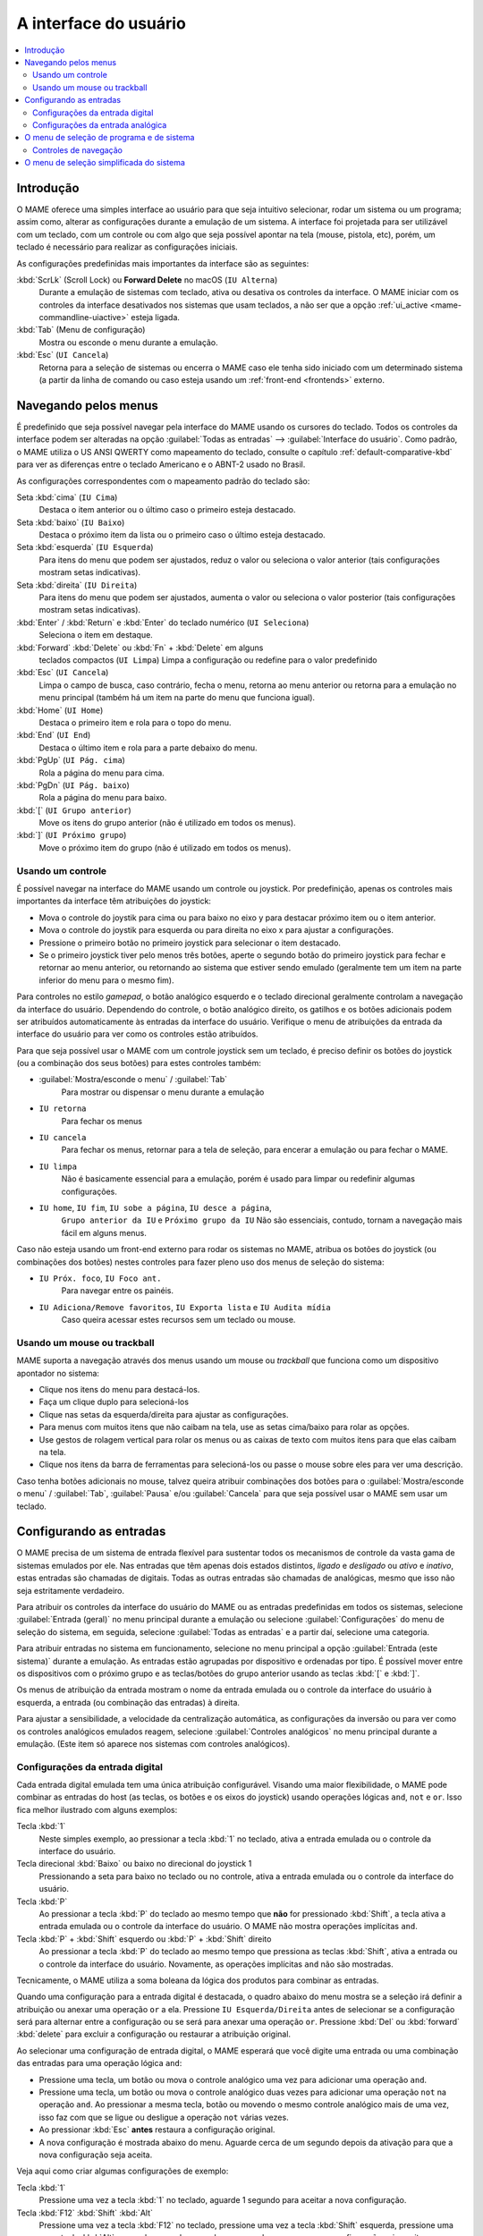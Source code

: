 .. raw:: latex

	\clearpage


.. _ui:

A interface do usuário
======================

.. contents:: :local:


.. _ui-intro:

Introdução
----------

O MAME oferece uma simples interface ao usuário para que seja
intuitivo selecionar, rodar um sistema ou um programa; assim como,
alterar as configurações durante a emulação de um sistema. A interface
foi projetada para ser utilizável com um teclado, com um controle ou
com algo que seja possível apontar na tela (mouse, pistola, etc), porém,
um teclado é necessário para realizar as configurações iniciais.

As configurações predefinidas mais importantes da interface são as
seguintes:

:kbd:`ScrLk` (Scroll Lock) ou **Forward Delete** no macOS (``IU Alterna``)
    Durante a emulação de sistemas com teclado, ativa ou desativa os
    controles da interface. O MAME iniciar com os controles da interface
    desativados nos sistemas que usam teclados, a não ser que a opção
    :ref:`ui_active <mame-commandline-uiactive>` esteja ligada.
:kbd:`Tab` (Menu de configuração)
    Mostra ou esconde o menu durante a emulação.
:kbd:`Esc` (``UI Cancela``)
    Retorna para a seleção de sistemas ou encerra o MAME caso ele tenha
    sido iniciado com um determinado sistema (a partir da linha de
    comando ou caso esteja usando um
    :ref:`front-end <frontends>` externo.


.. raw:: latex

	\clearpage


.. _ui-menus:

Navegando pelos menus
---------------------

É predefinido que seja possível navegar pela interface do MAME usando os
cursores do teclado. Todos os controles da interface podem ser alteradas
na opção :guilabel:`Todas as entradas` --> :guilabel:`Interface do
usuário`. Como padrão, o MAME utiliza o US ANSI QWERTY como mapeamento
do teclado, consulte o capítulo :ref:`default-comparative-kbd` para ver
as diferenças entre o teclado Americano e o ABNT-2 usado no Brasil.

As configurações correspondentes com o mapeamento padrão do teclado são:

Seta :kbd:`cima` (``IU Cima``)
    Destaca o item anterior ou o último caso o primeiro esteja
    destacado.
Seta :kbd:`baixo` (``IU Baixo``)
    Destaca o próximo item da lista ou o primeiro caso o último esteja
    destacado.
Seta :kbd:`esquerda` (``IU Esquerda``)
    Para itens do menu que podem ser ajustados, reduz o valor ou
    seleciona o valor anterior (tais configurações mostram setas
    indicativas).
Seta :kbd:`direita` (``IU Direita``)
    Para itens do menu que podem ser ajustados, aumenta o valor ou
    seleciona o valor posterior (tais configurações mostram setas
    indicativas).
:kbd:`Enter` / :kbd:`Return` e :kbd:`Enter` do teclado numérico (``UI Seleciona``)
    Seleciona o item em destaque.
:kbd:`Forward` :kbd:`Delete` ou :kbd:`Fn` + :kbd:`Delete` em alguns
    teclados compactos (``UI Limpa``)
    Limpa a configuração ou redefine para o valor predefinido
:kbd:`Esc` (``UI Cancela``)
    Limpa o campo de busca, caso contrário, fecha o menu, retorna ao
    menu anterior ou retorna para a emulação no menu principal (também
    há um item na parte do menu que funciona igual).
:kbd:`Home` (``UI Home``)
    Destaca o primeiro item e rola para o topo do menu.
:kbd:`End` (``UI End``)
    Destaca o último item e rola para a parte debaixo do menu.
:kbd:`PgUp` (``UI Pág. cima``)
    Rola a página do menu para cima.
:kbd:`PgDn` (``UI Pág. baixo``)
    Rola a página do menu para baixo.
:kbd:`[` (``UI Grupo anterior``)
    Move os itens do grupo anterior (não é utilizado em todos os menus).
:kbd:`]` (``UI Próximo grupo``)
    Move o próximo item do grupo (não é utilizado em todos os menus).


.. _ui-menus-gamectrl:

Usando um controle
~~~~~~~~~~~~~~~~~~

É possível navegar na interface do MAME usando um controle ou joystick.
Por predefinição, apenas os controles mais importantes da interface têm
atribuições do joystick:

* Mova o controle do joystik para cima ou para baixo no eixo y para
  destacar próximo item ou o item anterior.
* Mova o controle do joystik para esquerda ou para direita no eixo x
  para ajustar a configurações.
* Pressione o primeiro botão no primeiro joystick para selecionar o item
  destacado.
* Se o primeiro joystick tiver pelo menos três botões, aperte o segundo
  botão do primeiro joystick para fechar e retornar ao menu anterior,
  ou retornando ao sistema que estiver sendo emulado (geralmente tem um
  item na parte inferior do menu para o mesmo fim).

Para controles no estilo *gamepad*, o botão analógico esquerdo e o
teclado direcional geralmente controlam a navegação da interface do
usuário. Dependendo do controle, o botão analógico direito, os gatilhos
e os botões adicionais podem ser atribuídos automaticamente às entradas
da interface do usuário. Verifique o menu de atribuições da entrada da
interface do usuário para ver como os controles estão atribuídos.

Para que seja possível usar o MAME com um controle joystick sem um
teclado, é preciso definir os botões do joystick (ou a combinação dos
seus botões) para estes controles também:

* :guilabel:`Mostra/esconde o menu` / :guilabel:`Tab`
    Para mostrar ou dispensar o menu durante a emulação
* ``IU retorna``
    Para fechar os menus
* ``IU cancela``
    Para fechar os menus, retornar para a tela de seleção, para encerar
    a emulação ou para fechar o MAME.
* ``IU limpa``
    Não é basicamente essencial para a emulação, porém é usado para
    limpar ou redefinir algumas configurações.
* ``IU home``, ``IU fim``, ``IU sobe a página``, ``IU desce a página``,
    ``Grupo anterior da IU`` e ``Próximo grupo da IU``
    Não são essenciais, contudo, tornam a navegação mais fácil em alguns
    menus.

Caso não esteja usando um front-end externo para rodar os sistemas no
MAME, atribua os botões do joystick (ou combinações dos botões) nestes
controles para fazer pleno uso dos menus de seleção do sistema:

* ``IU Próx. foco``, ``IU Foco ant.``
    Para navegar entre os painéis.
* ``IU Adiciona/Remove favoritos``, ``IU Exporta lista`` e ``IU Audita mídia``
    Caso queira acessar estes recursos sem um teclado ou mouse.


.. _ui-menus-mouse:

Usando um mouse ou trackball
~~~~~~~~~~~~~~~~~~~~~~~~~~~~

MAME suporta a navegação através dos menus usando um mouse ou
*trackball* que funciona como um dispositivo apontador no sistema:

* Clique nos itens do menu para destacá-los.
* Faça um clique duplo para selecioná-los
* Clique nas setas da esquerda/direita para ajustar as configurações.
* Para menus com muitos itens que não caibam na tela, use as setas
  cima/baixo para rolar as opções.
* Use gestos de rolagem vertical para rolar os menus ou as caixas de
  texto com muitos itens para que elas caibam na tela.
* Clique nos itens da barra de ferramentas para selecioná-los ou passe
  o mouse sobre eles para ver uma descrição.

Caso tenha botões adicionais no mouse, talvez queira atribuir
combinações dos botões para o :guilabel:`Mostra/esconde o menu` /
:guilabel:`Tab`, :guilabel:`Pausa` e/ou :guilabel:`Cancela` para que
seja possível usar o MAME sem usar um teclado.


.. _ui-inptcfg:

Configurando as entradas
------------------------

O MAME precisa de um sistema de entrada flexível para sustentar todos os
mecanismos de controle da vasta gama de sistemas emulados por ele. Nas
entradas que têm apenas dois estados distintos, *ligado* e *desligado*
ou *ativo* e *inativo*, estas entradas são chamadas de digitais. Todas
as outras entradas são chamadas de analógicas, mesmo que isso não seja
estritamente verdadeiro.

Para atribuir os controles da interface do usuário do MAME ou as
entradas predefinidas em todos os sistemas, selecione
:guilabel:`Entrada (geral)` no menu principal durante a emulação ou
selecione :guilabel:`Configurações` do menu de seleção do sistema, em
seguida, selecione :guilabel:`Todas as entradas` e a partir daí,
selecione uma categoria.

Para atribuir entradas no sistema em funcionamento, selecione no menu
principal a opção :guilabel:`Entrada (este sistema)` durante a emulação.
As entradas estão agrupadas por dispositivo e ordenadas por tipo. É
possível mover entre os dispositivos com o próximo grupo e as
teclas/botões do grupo anterior usando as teclas :kbd:`[` e :kbd:`]`.

Os menus de atribuição da entrada mostram o nome da entrada emulada ou
o controle da interface do usuário à esquerda, a entrada (ou combinação
das entradas) à direita.

Para ajustar a sensibilidade, a velocidade da centralização automática,
as configurações da inversão ou para ver como os controles analógicos
emulados reagem, selecione :guilabel:`Controles analógicos` no menu
principal durante a emulação. (Este item só aparece nos sistemas com
controles analógicos).


.. raw:: latex

	\clearpage


.. _ui-inptcfg-digital:

Configurações da entrada digital
~~~~~~~~~~~~~~~~~~~~~~~~~~~~~~~~

Cada entrada digital emulada tem uma única atribuição configurável.
Visando uma maior flexibilidade, o MAME pode combinar as entradas do
host (as teclas, os botões e os eixos do joystick) usando operações
lógicas ``and``, ``not`` e ``or``. Isso fica melhor ilustrado com alguns
exemplos:

Tecla :kbd:`1`
    Neste simples exemplo, ao pressionar a tecla :kbd:`1` no teclado,
    ativa a entrada emulada ou o controle da interface do usuário.
Tecla direcional :kbd:`Baixo` ou baixo no direcional do joystick 1
    Pressionando a seta para baixo no teclado ou no controle, ativa a
    entrada emulada ou o controle da interface do usuário.
Tecla :kbd:`P`
    Ao pressionar a tecla :kbd:`P` do teclado ao mesmo tempo que **não**
    for pressionado :kbd:`Shift`, a tecla ativa a entrada emulada ou o
    controle da interface do usuário. O MAME não mostra operações
    implícitas ``and``.
Tecla :kbd:`P` + :kbd:`Shift` esquerdo ou :kbd:`P` + :kbd:`Shift` direito
    Ao pressionar a tecla :kbd:`P` do teclado ao mesmo tempo que
    pressiona as teclas :kbd:`Shift`, ativa a entrada ou o controle da
    interface do usuário. Novamente, as operações implícitas ``and`` não
    são mostradas.

Tecnicamente, o MAME utiliza a soma boleana da lógica dos produtos para
combinar as entradas.

Quando uma configuração para a entrada digital é destacada, o quadro
abaixo do menu mostra se a seleção irá definir a atribuição ou anexar
uma operação ``or`` a ela. Pressione ``IU Esquerda/Direita`` antes de
selecionar se a configuração será para alternar entre a configuração ou
se será para anexar uma operação ``or``. Pressione :kbd:`Del` ou
:kbd:`forward` :kbd:`delete` para excluir a configuração ou restaurar a
atribuição original.

Ao selecionar uma configuração de entrada digital, o MAME esperará que
você digite uma entrada ou uma combinação das entradas para uma operação
lógica ``and``:

* Pressione uma tecla, um botão ou mova o controle analógico uma vez
  para adicionar uma operação ``and``.
* Pressione uma tecla, um botão ou mova o controle analógico duas vezes
  para adicionar uma operação ``not`` na operação ``and``. Ao pressionar
  a mesma tecla, botão ou movendo o mesmo controle analógico mais de uma
  vez, isso faz com que se ligue ou desligue a operação ``not`` várias
  vezes.
* Ao pressionar :kbd:`Esc` **antes** restaura a configuração original.
* A nova configuração é mostrada abaixo do menu. Aguarde cerca de um
  segundo depois da ativação para que a nova configuração seja aceita.

Veja aqui como criar algumas configurações de exemplo:

Tecla :kbd:`1`
    Pressione uma vez a tecla :kbd:`1` no teclado, aguarde 1 segundo
    para aceitar a nova configuração.
Tecla :kbd:`F12` :kbd:`Shift` :kbd:`Alt`
    Pressione uma vez a tecla :kbd:`F12` no teclado, pressione uma vez a
    tecla :kbd:`Shift` esquerda, pressione uma vez a tecla :kbd:`Alt`
    esquerda, aguarde cerca de um segundo para que a nova configuração
    seja aceita.
Tecla :kbd:`P`
    Pressione uma vez a tecla :kbd:`P`, pressione duas vezes a tecla
    :kbd:`Shift` esquerda, pressione duas vezes a tecla :kbd:`Shift`
    direita, aguarde cerca de um segundo para que a nova configuração
    seja aceita.


.. raw:: latex

	\clearpage


.. _ui-inptcfg-analog:

Configurações da entrada analógica
~~~~~~~~~~~~~~~~~~~~~~~~~~~~~~~~~~

Cada entrada analógica emulada possui três configurações de atribuição:

* Use a configuração do *axis setting* (ajuste do eixo) para atribuir um
  eixo analógico como controle de uma entrada analógica. As
  configurações do eixo utiliza o nome da entrada com o sufixo "Analog"
  (Analógico). O ajuste do eixo para o volante no sistema *Ridge Racer*
  por exemplo, é chamado de :guilabel:`Steering Wheel Analog`.
* Use o :guilabel:`increment setting` para atribuir à entrada (ou na
  combinação delas) o aumento do seu valor. A configuração para este
  incremento utiliza o nome :guilabel:`Analog Inc`. Por exemplo, a
  configuração de incremento no volante do sistema *Ridge Racer* se
  chama :guilabel:`Steering Wheel Analog Inc`. Esta é a entrada digital
  para este sistema, caso um eixo analógico seja atribuído à ele, o MAME
  não vai incrementar o valor emulado numa velocidade proporcional.
* Use o :guilabel:`decrement setting` para atribuir à entrada (ou na
  combinação delas) a redução do seu valor. A configuração para este
  incremento utiliza o nome :guilabel:`Analog Dec`. Por exemplo, a
  configuração de incremento no volante do sistema *Ridge Racer* se
  chama :guilabel:`Steering Wheel Analog Dec`. Esta é a entrada digital
  para este sistema, caso um eixo analógico seja atribuído a ele, o MAME
  não vai incrementar o valor emulado numa velocidade proporcional.

Os ajustes de aumento e de redução são muito mais úteis para controlar
uma entrada analógica usando controles digitais (as teclas do teclado,
os botões do joystick ou um teclado direcional por exemplo). Eles são
configurados da mesma maneira que as entradas digitais (:ref:`ver
acima <ui-inptcfg-digital>`). **É de extrema importância que não se
atribua o mesmo controle ao ajuste do eixo, assim como os ajustes para o
aumento e/ou para a redução na mesma entrada ao mesmo tempo.**
Por exemplo, caso atribua o ajuste analógico :guilabel:`Steering Wheel
Analog` do *Ridge Racer* ao eixo X ao analógico esquerdo no seu
controle, você não deve atribuir nem o ajuste analógico
:guilabel:`Steering Wheel Analog Inc` nem o ajuste :guilabel:`Steering
Wheel Analog Dec` ao eixo X do mesmo analógico.

É possível atribuir um ou mais eixos analógicos ao ajuste do eixo de uma
entrada analógica emulada. Quando diversos eixos são atribuídos num
ajuste do eixo, eles são adicionados juntos, porém os controles de
posição absoluta anularão os controles de posição relativa. Por exemplo,
suponha que para o sistema **Arkanoid** você atribua o ajuste do eixo 
guilabel:`Dial Analog` ao :guilabel:`Mouse X` ou :guilabel:`Joy 1 LSX`
ou :guilabel:`Joy 1 RSX` ao mouse num controle estilo Xbox. Será
possível controlar a palheta com o mouse ou com o eixo analógico,
porém o mouse só terá efeito caso ambos os eixos analógicos estejam na
posição neutra (centralizados) no eixo X. Se qualquer um dos eixos
analógicos não estiver devidamente centralizado no eixo X, o mouse não
surtirá qualquer efeito, pois um mouse é um controle de posição
relativa, enquanto um joystick é um controle de posição absoluta.

Para os controles de posição absoluta como joysticks e pedais, O MAME
permite a atribuição do alcance total de um eixo ou o alcance de um lado
da posição neutra (*meio eixo*) ao ajuste de um eixo. A atribuição de um
"meio eixo" é usada normalmente nos pedais ou nas outras entradas
absolutas onde a posição neutra está numa extremidade do alcance da
faixa de entrada. Vamos supor que para o sistema **Ridge Racer** você
atribua o ajuste analógico do pedal de freio à parte de um eixo vertical
do joystick abaixo da posição neutra. Caso controle esteja na posição
neutra na vertical ou acima dela, o pedal do freio será liberado; já se
o joystick estiver abaixo da posição neutra na vertical, o pedal do
freio será aplicado proporcionalmente. Metade dos eixos são exibidos com
o nome do eixo seguido por um sinal de mais ou menos (:guilabel:`+` ou
:guilabel:`-`). O sinal de **mais** se refere à parte do eixo abaixo ou
à direita da posição neutra; o sinal de **menos** se refere à parte do
eixo acima ou à esquerda da posição neutra. Para os controles dos pedais
ou do gatilho analógico, a faixa ativa é tratada como estando acima da
posição neutra (a metade do eixo indicada por um sinal de **menos**).

Quando as teclas ou os botões são atribuídos a um ajuste do eixo, eles
ativam condicionalmente os controles analógicos que forem atribuídos ao
ajuste. Isto pode ser usado em conjunto com um controle de posição
absoluta para criar um controle
":ref:`pegadiço <mame-commandline-joystickmap>`".

Aqui estão alguns exemplos de algumas das atribuições possíveis para o
ajuste dos eixos assumindo que seja usado um controle do Xbox e um
mouse:

Joy 1 RSY
    Faça um movimento vertical no analógico direito para atribuir essa
    entrada à emulação.
Mouse X ou Joy 1 LT ou Joy 1 RT Reverse
    Faça um movimento horizontal, ou ative os gatilhos esquerda e
    direita para atribuir essa entrada à emulação. O gatilho
    direito é invertido, assim sendo, ele trabalha na direção inversa em
    relação ao gatilho esquerdo.
Joy 1 LB Joy 1 LSX
    Faça um movimento horizontal no analógico esquerdo para atribuir
    essa entrada à emulação, porém *apenas* enquanto estiver mantendo
    pressionado o botão superior esquerdo. Caso o botão superior direito
    seja liberado enquanto o analógico esquerdo não estiver centralizado
    no eixo horizontal, a entrada da emulação manterá seu valor até o
    botão superior direito seja pressionado novamente (um controle
    "pegadiço").
não Joy 1 RB Joy 1 RSX ou Joy 1 RB Joy 1 RSX Inverso
    Faça um movimento horizontal no analógico direito para atribuir essa
    entrada à emulação, mas inverta o controle caso o botão superior
    direito seja mantido pressionado.

Ao selecionar a configuração de um eixo, o MAME vai aguardar a sua
resposta:

* Movimente um controle analógico para atribuí-lo ao ajuste de um eixo.
* Pressione uma tecla ou botão (ou uma combinação deles) *antes* ao
  mover um controle analógico para ativá-lo condicionalmente.
* Ao anexar a um ajuste, caso o último controle seja um controle com
  posição absoluta, mova o mesmo controle novamente para alternar
  entre a extensão total do eixo, a parte do eixo em ambos os lados da
  posição neutra e a faixa completa do eixo invertido.
* Ao anexar a um ajuste, caso o último controle atribuído seja um
  controle de posição relativa, mova o mesmo controle novamente para
  alternar a direção do controle entre ligado ou desligado.
* Ao anexar um ajuste, movimente um controle analógico desde que não
  seja o último controle atribuído ou pressione uma tecla ou botão para
  adicionar uma operação ``or``.
* Ao pressionar :kbd:`Esc` **antes** de ativar uma entrada do eixo,
  isso faz com que a configuração seja limpa, restaurando a sua
  atribuição original.
* Ao pressionar :kbd:`Esc` **depois** de ativar uma entrada do eixo,
  isso mantém a sua atribuição original.
* A nova configuração é mostrada abaixo do menu. Espere um segundo
  depois de ativar uma entrada para que a nova configuração seja aceita.

Para realizar o ajuste da sensibilidade, da velocidade centralização
automática, das configurações de inversão para entradas analógicas ou
para ver como elas respondem às suas configurações, selecione a opção
:guilabel:`Controles analógicos` no menu principal durante a emulação.
A configuração das entradas estão agrupadas por dispositivo e ordenadas
por tipo. É possível mover entre os dispositivos com o próximo grupo e
as teclas/botões do grupo anterior usando as teclas :kbd:`[` e :kbd:`]`.
O estado das entradas analógicas é mostrado abaixo do menu e elas reagem
em tempo real. Pressione a tecla responsável pela
:guilabel:`Visualização na tela` (a tecla :kbd:`~` e :kbd:`\`` num
teclado US ANSI QWERTY e as teclas :kbd:`"` e :kbd:`'` num teclado
ABNT-2) para ocultar o menu principal, facilitando o teste sem alterar
as configurações. Pressione novamente a mesma tecla ou botão
para mostrar o menu completo novamente.

Cada entrada analógica possuí quatro configurações no menu
:guilabel:`Analog Controls`:

* Os controles de configuração :guilabel:`increment` /
  :guilabel:`decrement` (aumento / redução) controlam o quão rápido os
  valores da entrada aumenta ou reduz em resposta aos controles
  atribuídos nos ajustes de :guilabel:`increment` /
  :guilabel:`decrement`.
* A configuração :guilabel:`auto-centering speed` (velocidade
  autocentrante) controla o quão rápido o valor da entrada retorna ao
  estado neutro quando os controles atribuídos às configurações de
  :guilabel:`increment` / :guilabel:`decrement` são liberados.
* O ajuste :guilabel:`reverse` (inverso) permite inverter a direção
  da resposta recebida dos controles ao ser liberado. Ao definir como
  zero (``0``) faz com que o valor não retorne automaticamente para a
  posição neutro. Isso se aplica aos controles atribuídos ao ajuste do
  eixo e aos ajustes de :guilabel:`increment` / :guilabel:`decrement`.
* O ajuste :guilabel:`sensitivity` (sensibilidade) ajusta a resposta
  recebida do controle atribuído ao ajuste do eixo.

Use as teclas ou botões da :kbd:`esquerda` e :kbd:`direita` para ajustar
a configuração em destaque. Ao selecionar uma configuração ou ao
pressionar a tecla :kbd:`Del` (:kbd:`Forward` :kbd:`Delete`) restabelece
o seu valor inicial.

As unidades para as configurações da velocidade **increment/decrement**,
**auto-centering speed** e **sensitivity** estão vinculadas à
implementação do driver/dispositivo. As configurações da velocidade
**increment/decrement**, **auto-centering speed** também são vinculadas
à taxa dos quadros da tela principal do sistema. A resposta aos
controles atribuídos às configurações de **increment/decrement** também
será alterada caso o sistema altere a taxa de quadros desta tela.


.. _ui-selmenu:

O menu de seleção de programa e de sistema
------------------------------------------

Ao iniciar o MAME sem definir um sistema na linha de comando, será
mostrado o menu para a seleção de sistemas (assumindo que a opção
:ref:`-ui <mame-commandline-ui>` esteja definido como ``cabinet``).
O menu para a seleção de sistemas também será exibido caso você
escolha :guilabel:`Selecione um novo sistema` no menu principal
durante a emulação. A seleção de um sistema que usa listas de programas
mostra um menu de seleção semelhante.

O menu para a seleção de sistemas e de programas está dividido nestas
partes:

* A área no topo mostra o nome e a versão do emulador, a quantidade
  dos sistemas ou dos itens do programa e o texto da pesquisa
  atual. O menu para a seleção do programa também mostra o nome do
  sistema selecionado.
* A barra de ferramentas abaixo da área do cabeçalho. Os botões
  mostrados na barra de ferramentas variam conforme o menu. Passe o
  ponteiro do mouse sobre um botão para ver uma descrição e clique para
  selecioná-lo.

  Os botões da barra de ferramentas são :guilabel:`adiciona` /
  :guilabel:`remove` um sistema ou programa que estiver destacado nos
  favoritos (ícone de estrela), :guilabel:`Exporta a lista exibida para
  um arquivo` (ícone de disquete), :guilabel:`Audita a mídia`
  (ícone de lupa), :guilabel:`mostra as DATs` (ícone "i" num círculo
  azul), :guilabel:`Retornar ao menu anterior` e :guilabel:`Encerrar`
  (ícone de um "X" num quadrado vermelho).
* A lista dos sistemas ou dos programa ficam ao centro. O menu para a
  seleção dos sistemas, há opções para configuração abaixo da lista. Os
  clones são mostrados com um texto numa cor diferente (o padrão é
  cinza). É possível clicar com o botão direito do mouse no nome de um
  sistema ou programa que funciona como um atalho, mostrando as opções
  de configuração para o sistema.

  Os sistemas ou os itens de programa são ordenados pelo seu nome
  completo ou descrição, mantendo os sistemas clonados logo abaixo dos
  sistemas principais. Pode parecer confuso num primeiro momento caso as
  suas configurações de filtro façam com que um sistema principal ou
  item de programa fique oculto enquanto um ou mais dos seus clones
  fiquem visíveis.
* O painel de informação na parte inferior, exibe informações resumidas
  sobre o sistema ou o programa em destaque. A cor de fundo muda
  dependendo da condição da emulação: verde para aqueles que funcionam,
  âmbar para emulação imperfeita ou caso tenha problemas conhecidos e
  vermelho no caso de problemas mais sérios como emulação incompleta.

  Uma estrela amarela é exibida na parte superior esquerda do painel de
  informação caso o sistema ou programa destacado estiver na sua lista
  de favoritos.
* À esquerda há a lista dos filtros com as suas respectivas opções.
  Clique num filtro para aplicá-lo à lista de sistemas/programas.
  Alguns filtros mostram um menu com opções adicionais (informar o
  fabricante para o filtro do :guilabel:`Fabricante`, ou definir um
  arquivo e grupo para o filtro de :guilabel:`Categoria` por exemplo).

  Clique em :guilabel:`Sem filtro` para exibir todos os sistemas
  disponíveis. Clique em :guilabel:`Filtro personalizado` para combinar
  diversos filtros. Clique no pilar entre a lista de filtros e a lista
  de sistemas/programa para mostrar ou ocultar a lista dos filtros.
  Esteja ciente que os filtros ainda permanecem aplicados mesmo que a
  lista dos filtros fique escondida.
* À direita há o visualizador de informações. Este possui duas abas para
  mostrar imagens e informações. Clique numa aba para alternar entre
  elas; clique nos triângulos à esquerda ou à direita ao lado do título
  da imagem/informação para alternar entre as imagens ou as fontes de
  informação.

  As informações dos sistemas são mostradas automaticamente. As
  informações da lista de programas são mostradas para itens que forem
  relacionados com programas. Informações adicionais dos arquivos
  externos podem ser mostradas quando o
  :ref:`plug-in Data <plugins-data>` estiver ativo.

É possível digitar algo na tela principal para iniciar pesquisa
automática na lista exibida ao centro. Os sistemas são pesquisados pelo
nome completo, fabricante e pelo nome abreviado. Caso esteja usando
nomes de sistemas traduzidos, os nomes fonéticos também serão
pesquisados caso estejam presentes. Os programas são pesquisados pela
descrição, por títulos alternativos (elementos ``alt_title`` nas listas
de programas) e pelo nome abreviado. A tecla :kbd:`Esc` limpa a busca
caso uma esteja sendo feita no momento.


.. _ui-selmenu-nav:

Controles de navegação
~~~~~~~~~~~~~~~~~~~~~~

Além dos :ref:`controles usuais de navegação <ui-menus>`, o sistema e
os menus para a seleção de programas têm controles configuráveis
adicionais para navegar pelo layout dos vários painéis, fornecendo
alternativas aos botões da barra de ferramentas caso não queira usar um
dispositivo apontador.
Como padrão, o MAME utiliza o US ANSI QWERTY como mapeamento do
teclado, consulte o capítulo :ref:`default-comparative-kbd` para ver as
diferenças entre o teclado Americano e o ABNT-2 usado no Brasil.

As configurações correspondentes com o mapeamento padrão do teclado são:

:kbd:`Tab` (``IU Próx. foco``)
    Foca a próxima região. A ordem é a lista de sistema/programa,
    configurações (caso esteja disponível), a lista dos filtros (caso
    esteja visível), abas de informação/imagem (caso estejam visíveis).
:kbd:`Shift` + :kbd:`Tab` (``IU Foco ant.``)
    Move o foco para a região anterior.
:kbd:`Alt` + :kbd:`D` (``IU Visualiza DAT externa``)
    Mostra o visualizador de informações em tela inteira.
:kbd:`Alt` + :kbd:`F` (``IU Adiciona/remove favoritos``)
    Adiciona ou remove o sistema ou programa em destaque na lista de
    favoritos.
:kbd:`F1` (``IU Afere mídia``)
    Realiza uma aferição das ROMs e das imagens dos discos dos sistemas.
    Os resultados são salvos e utilizados pelos filtros
    :guilabel:`Disponível` e :guilabel:`Indisponível`.

Quando o foco estiver na lista de filtros, é possível usar o
controle de navegação do menu (:kbd:`cima`, :kbd:`baixo`, :kbd:`Home` e
:kbd:`End`) para destacar um filtro e :kbd:`Enter` / :kbd:`Return` para
selecioná-lo.

Quando o destaque estiver em qualquer região além das abas de
:guilabel:`Informação` / :guilabel:`imagem`, é possível alterar a
imagem ou a informação com as setas direcionais :kbd:`<` / :kbd:`>`.
Quando o destaque estiver nas abas :guilabel:`imagens` /
:guilabel:`Informações`, é possível rolar o texto com as informações a
informação :kbd:`cima`, :kbd:`baixo`, :kbd:`PgUp`, :kbd:`PgDn`,
:kbd:`Home` e :kbd:`End`.


.. raw:: latex

	\clearpage


.. _ui-simpleselmenu:

O menu de seleção simplificada do sistema
-----------------------------------------

Caso inicie o MAME sem especificar um sistema na linha de comando (ou
caso escolha :guilabel:`Selecione um novo sistema` durante a emulação)
com a opção :ref:`-ui <mame-commandline-ui>` definida como ``simple``,
a seleção simplificada do sistema será mostrada. A seleção simplificada
exibe 15 sistemas selecionados aleatoriamente desde que possuam as suas
respectivas ROMs disponíveis dentro da pasta
:ref:`ROM <mame-commandline-rompath>`. É possível digitar para realizar
uma busca. Ao limpar a busca faz com que outros 15 sistemas aleatórios
sejam exibidos novamente.

O painel de informação na parte debaixo mostra um resumo da informação
do sistema que estiver destacado/selecionado. A cor de fundo muda
conforme a condição da emulação daquele sistema: verde para aqueles que
funcionam, âmbar para emulação imperfeita ou caso tenha problemas
conhecidos e vermelho no caso de problemas mais sérios como emulação
incompleta.
